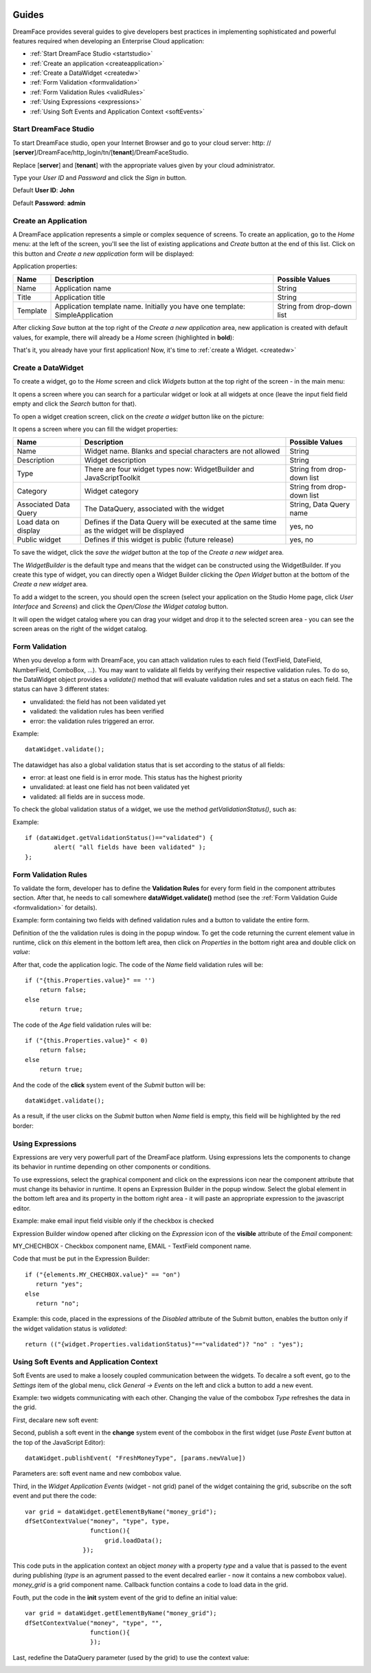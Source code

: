 .. image:: /images/df_logo.png

Guides
======

DreamFace provides several guides to give developers best practices in implementing sophisticated and powerful
features required when developing an Enterprise Cloud application:

* :ref:`Start DreamFace Studio <startstudio>`
* :ref:`Create an application <createapplication>`
* :ref:`Create a DataWidget <createdw>`
* :ref:`Form Validation <formvalidation>`
* :ref:`Form Validation Rules <validRules>`
* :ref:`Using Expressions <expressions>`
* :ref:`Using Soft Events and Application Context <softEvents>`

.. _startstudio:

Start DreamFace Studio
----------------------

To start DreamFace studio, open your Internet Browser and go to your cloud server:
http: // [**server**]/DreamFace/http_login/tn/[**tenant**]/DreamFaceStudio.

Replace [**server**] and [**tenant**] with the appropriate values given by your cloud administrator.

.. image:: images/df_studio_start.png

Type your *User ID* and *Password* and click the *Sign in* button.

Default **User ID**: **John**

Default **Password**: **admin**

.. _createapplication:

Create an Application
----------------------

A DreamFace application represents a simple or complex sequence of screens. To create an application, go to the *Home* menu: at the left of the screen, you'll see the list of existing applications and *Create* button at the end of this list. Click on this button and *Create a new application* form will be displayed:

.. image:: images/app_create.png

Application properties:

=============================  =============================================================  ========================
Name                           Description                                                    Possible Values         
=============================  =============================================================  ========================
Name                           Application name                                               String              
Title                          Application title                                              String
Template                       Application template name. Initially you have one template:    String from drop-down list
                               SimpleApplication
=============================  =============================================================  ========================

After clicking *Save* button at the top right of the *Create a new application* area, new application is created with default values, for example, there will already be a *Home* screen (highlighted in **bold**):

.. image:: images/app_after_creation.png

That's it, you already have your first application! Now, it's time to :ref:`create a Widget. <createdw>`

.. _createdw:

Create a DataWidget
-------------------

To create a widget, go to the *Home* screen and click *Widgets* button at the top right of the screen - in the main menu:

.. image:: images/widget_create.png

It opens a screen where you can search for a particular widget or look at all widgets at once (leave the input field field empty and click the *Search* button for that).

To open a widget creation screen, click on the *create a widget* button like on the picture:

.. image:: images/widget_create_btn.png

It opens a screen where you can fill the widget properties:

.. image:: images/widget_props.png

=============================  =============================================================  ========================
Name                           Description                                                    Possible Values         
=============================  =============================================================  ========================
Name                           Widget name. Blanks and special characters are not allowed     String              
Description                    Widget description                                             String
Type                           There are four widget types now: WidgetBuilder and             String from drop-down list
                               JavaScriptToolkit
Category                       Widget category                                                String from drop-down list
Associated Data Query          The DataQuery, associated with the widget                      String, Data Query name
Load data on display           Defines if the Data Query will be executed at the same time    yes, no
                               as the widget will be displayed
Public widget                  Defines if this widget is public (future release)              yes, no
=============================  =============================================================  ========================

To save the widget, click the *save the widget* button at the top of the *Create a new widget* area.

The *WidgetBuilder* is the default type and means that the widget can be constructed using the WidgetBuilder. If you create this type of widget, you can directly open a Widget Builder clicking the *Open Widget* button at the bottom of the *Create a new widget* area.

To add a widget to the screen, you should open the screen (select your application on the Studio Home page, click *User Interface* and *Screens*) and click the *Open/Close the Widget catalog* button.

.. image:: images/widget_add_to_screen.png

It will open the widget catalog where you can drag your widget and drop it to the selected screen area - you can see the screen areas on the right of the widget catalog.

.. _formvalidation:

Form Validation
---------------

When you develop a form with DreamFace, you can attach validation rules to each field (TextField, DateField, NumberField,
ComboBox, ...). You may want to validate all fields by verifying their respective validation rules. To do so, the DataWidget
object provides a *validate()* method that will evaluate validation rules and set a status on each field. The status can have 3 different
states:

* unvalidated: the field has not been validated yet
* validated: the validation rules has been verified
* error: the validation rules triggered an error.

Example:
::
	dataWidget.validate();

The datawidget has also a global validation status that is set according to the status of all fields:

* error: at least one field is in error mode. This status has the highest priority
* unvalidated: at least one field has not been validated yet
* validated: all fields are in success mode.

To check the global validation status of a widget, we use the method *getValidationStatus()*, such as:

Example:
::
	if (dataWidget.getValidationStatus()=="validated") {
		alert( "all fields have been validated" );
	};

.. _validRules:

Form Validation Rules
----------------

To validate the form, developer has to define the **Validation Rules** for every form field in the component attributes section. After that, he needs to call somewhere **dataWidget.validate()** method (see the :ref:`Form Validation Guide <formvalidation>` for details).

Example: form containing two fields with defined validation rules and a button to validate the entire form.

.. image:: images/valid_form.png

Definition of the the validation rules is doing in the popup window. To get the code returning the current element value in runtime, click on *this* element in the bottom left area, then click on *Properties* in the bottom right area and double click on *value*:

.. image:: images/valid_rules.png

After that, code the application logic. The code of the *Name* field validation rules will be:
::
	if ("{this.Properties.value}" == '')
	    return false;
	else
	    return true;

The code of the *Age* field validation rules will be:
::
	if ("{this.Properties.value}" < 0)
	    return false;
	else
	    return true;

And the code of the **click** system event of the *Submit* button will be:
::
	dataWidget.validate();

As a result, if the user clicks on the *Submit* button when *Name* field is empty, this field will be highlighted by the red border:

.. image:: images/valid_error.png

.. _expressions:

Using Expressions
----------------

Expressions are very very powerfull part of the DreamFace platform. Using expressions lets the components to change its behavior in runtime depending on other components or conditions.

To use expressions, select the graphical component and click on the expressions icon near the component attribute that must change its behavior in runtime. It opens an Expression Builder in the popup window. Select the global element in the bottom left area and its property in the bottom right area - it will paste an appropriate expression to the javascript editor.

Example: make email input field visible only if the checkbox is checked

.. image:: images/expression_form.png

Expression Builder window opened after clicking on the *Expression* icon of the **visible** attribute of the *Email* component:

.. image:: images/expression_builder.png

MY_CHECHBOX - Checkbox component name, EMAIL - TextField component name.

Code that must be put in the Expression Builder:
::
	if ("{elements.MY_CHECHBOX.value}" == "on")
	   return "yes";
	else 
	   return "no";

Example: this code, placed in the expressions of the *Disabled* attribute of the Submit button, enables the button only if the widget validation status is *validated*:
::
	return (("{widget.Properties.validationStatus}"=="validated")? "no" : "yes");

.. _softEvents:

Using Soft Events and Application Context
----------------
Soft Events are used to make a loosely coupled communication between the widgets. To decalre a soft event, go to the *Settings* item of the global menu, click *General -> Events* on the left and click a button to add a new event.

Example: two widgets communicating with each other. Changing the value of the combobox *Type* refreshes the data in the grid.

.. image:: images/soft_event_result.png

First, decalare new soft event:

.. image:: images/soft_event_declaration.png

Second, publish a soft event in the **change** system event of the combobox in the first widget (use *Paste Event* button at the top of the JavaScript Editor):
::
	dataWidget.publishEvent( "FreshMoneyType", [params.newValue])

Parameters are: soft event name and new combobox value.

Third, in the *Widget Application Events* (widget - not grid) panel of the widget containing the grid, subscribe on the soft event and put there the code:
::
	var grid = dataWidget.getElementByName("money_grid");
	dfSetContextValue("money", "type", type, 
        	          function(){
                	      grid.loadData();   
                  	});

This code puts in the application context an object *money* with a property *type* and a value that is passed to the event during publishing (*type* is an agrument passed to the event decalred earlier - now it contains a new combobox value). *money_grid* is a grid component name. Callback function contains a code to load data in the grid.

Fouth, put the code in the **init** system event of the grid to define an initial value:
::
	var grid = dataWidget.getElementByName("money_grid");
	dfSetContextValue("money", "type", "", 
        	          function(){
                	  });

Last, redefine the DataQuery parameter (used by the grid) to use the context value:

.. image:: images/soft_event_query_params.png